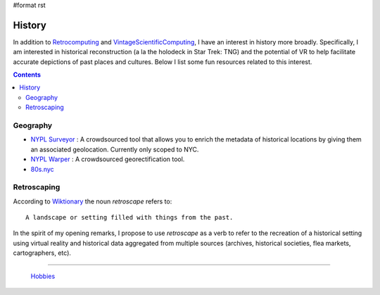 #format rst

History
=======

In addition to Retrocomputing_ and VintageScientificComputing_, I have an interest in history more broadly.  Specifically, I am interested in historical reconstruction (a la the holodeck in Star Trek: TNG) and the potential of VR to help facilitate accurate depictions of past places and cultures.  Below I list some fun resources related to this interest.

.. contents:: :depth: 2

Geography
---------

* `NYPL Surveyor`_ : A crowdsourced tool that allows you to enrich the metadata of historical locations by giving them an associated geolocation.  Currently only scoped to NYC.

* `NYPL Warper`_ : A crowdsourced georectification tool.

* `80s.nyc`_

Retroscaping
------------

According to Wiktionary_ the noun *retroscape* refers to:

::

   A landscape or setting filled with things from the past.

In the spirit of my opening remarks, I propose to use *retroscape* as a verb to refer to the recreation of a historical setting using virtual reality and historical data aggregated from multiple sources (archives, historical societies, flea markets, cartographers, etc).

-------------------------

 Hobbies_

.. ############################################################################

.. _Retrocomputing: ../Retrocomputing

.. _VintageScientificComputing: ../VintageScientificComputing

.. _NYPL Surveyor: http://spacetime.nypl.org/surveyor

.. _NYPL Warper: http://maps.nypl.org/warper/

.. _80s.nyc: http://80s.nyc/

.. _Wiktionary: https://en.wiktionary.org/wiki/retroscape

.. _Hobbies: ../Hobbies

